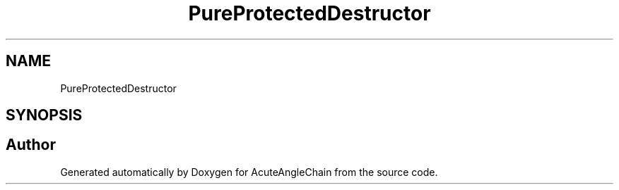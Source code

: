 .TH "PureProtectedDestructor" 3 "Sun Jun 3 2018" "AcuteAngleChain" \" -*- nroff -*-
.ad l
.nh
.SH NAME
PureProtectedDestructor
.SH SYNOPSIS
.br
.PP


.SH "Author"
.PP 
Generated automatically by Doxygen for AcuteAngleChain from the source code\&.
